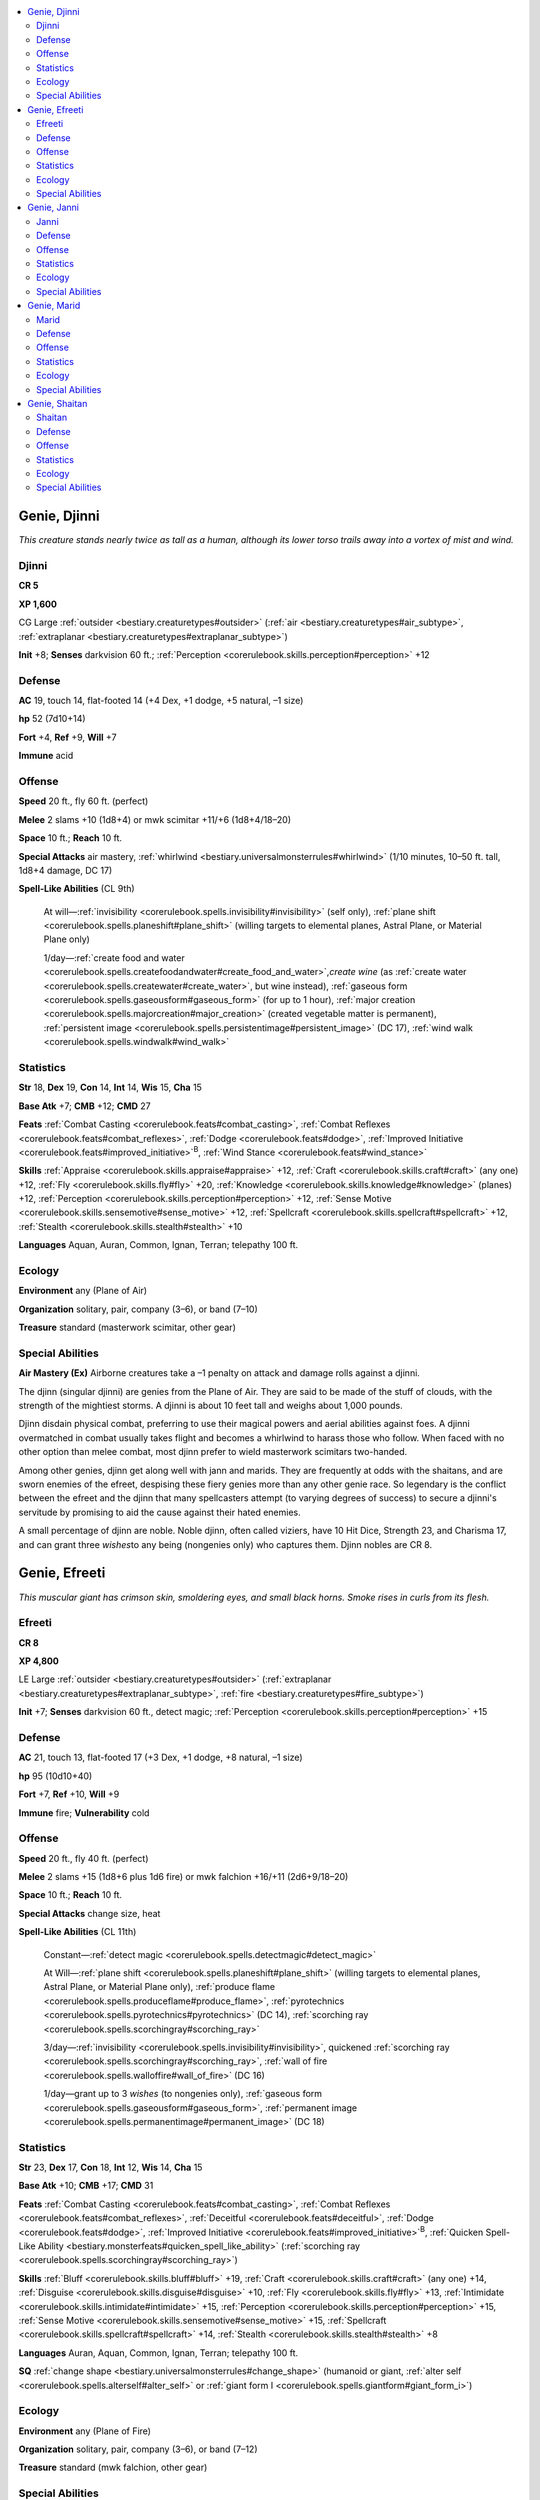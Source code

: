 
.. _`bestiary.genie`:

.. contents:: \ 

.. _`bestiary.genie#genie_djinni`:

Genie, Djinni
##############

\ *This creature stands nearly twice as tall as a human, although its lower torso trails away into a vortex of mist and wind.*

.. _`bestiary.genie#djinni`:

Djinni
=======

**CR 5** 

\ **XP 1,600**

CG Large :ref:`outsider <bestiary.creaturetypes#outsider>`\  (:ref:`air <bestiary.creaturetypes#air_subtype>`\ , :ref:`extraplanar <bestiary.creaturetypes#extraplanar_subtype>`\ )

\ **Init**\  +8; \ **Senses**\  darkvision 60 ft.; :ref:`Perception <corerulebook.skills.perception#perception>`\  +12

.. _`bestiary.genie#defense`:

Defense
========

\ **AC**\  19, touch 14, flat-footed 14 (+4 Dex, +1 dodge, +5 natural, –1 size)

\ **hp**\  52 (7d10+14)

\ **Fort**\  +4, \ **Ref**\  +9, \ **Will**\  +7

\ **Immune**\  acid

.. _`bestiary.genie#offense`:

Offense
========

\ **Speed**\  20 ft., fly 60 ft. (perfect)

\ **Melee**\  2 slams +10 (1d8+4) or mwk scimitar +11/+6 (1d8+4/18–20)

\ **Space**\  10 ft.; \ **Reach**\  10 ft.

\ **Special Attacks**\  air mastery, :ref:`whirlwind <bestiary.universalmonsterrules#whirlwind>`\  (1/10 minutes, 10–50 ft. tall, 1d8+4 damage, DC 17)

\ **Spell-Like Abilities**\  (CL 9th)

 At will—:ref:`invisibility <corerulebook.spells.invisibility#invisibility>`\  (self only), :ref:`plane shift <corerulebook.spells.planeshift#plane_shift>`\  (willing targets to elemental planes, Astral Plane, or Material Plane only)

 1/day—:ref:`create food and water <corerulebook.spells.createfoodandwater#create_food_and_water>`\ ,\ *create wine*\  (as :ref:`create water <corerulebook.spells.createwater#create_water>`\ , but wine instead), :ref:`gaseous form <corerulebook.spells.gaseousform#gaseous_form>`\  (for up to 1 hour), :ref:`major creation <corerulebook.spells.majorcreation#major_creation>`\  (created vegetable matter is permanent), :ref:`persistent image <corerulebook.spells.persistentimage#persistent_image>`\  (DC 17), :ref:`wind walk <corerulebook.spells.windwalk#wind_walk>`

.. _`bestiary.genie#statistics`:

Statistics
===========

\ **Str**\  18, \ **Dex**\  19, \ **Con**\  14, \ **Int**\  14, \ **Wis**\  15, \ **Cha**\  15

\ **Base Atk**\  +7; \ **CMB**\  +12; \ **CMD**\  27

\ **Feats**\  :ref:`Combat Casting <corerulebook.feats#combat_casting>`\ , :ref:`Combat Reflexes <corerulebook.feats#combat_reflexes>`\ , :ref:`Dodge <corerulebook.feats#dodge>`\ , :ref:`Improved Initiative <corerulebook.feats#improved_initiative>`\ \ :sup:`B`\ , :ref:`Wind Stance <corerulebook.feats#wind_stance>`

\ **Skills**\  :ref:`Appraise <corerulebook.skills.appraise#appraise>`\  +12, :ref:`Craft <corerulebook.skills.craft#craft>`\  (any one) +12, :ref:`Fly <corerulebook.skills.fly#fly>`\  +20, :ref:`Knowledge <corerulebook.skills.knowledge#knowledge>`\  (planes) +12, :ref:`Perception <corerulebook.skills.perception#perception>`\  +12, :ref:`Sense Motive <corerulebook.skills.sensemotive#sense_motive>`\  +12, :ref:`Spellcraft <corerulebook.skills.spellcraft#spellcraft>`\  +12, :ref:`Stealth <corerulebook.skills.stealth#stealth>`\  +10

\ **Languages**\  Aquan, Auran, Common, Ignan, Terran; telepathy 100 ft.

.. _`bestiary.genie#ecology`:

Ecology
========

\ **Environment**\  any (Plane of Air)

\ **Organization**\  solitary, pair, company (3–6), or band (7–10)

\ **Treasure**\  standard (masterwork scimitar, other gear)

.. _`bestiary.genie#special_abilities`:

Special Abilities
==================

\ **Air Mastery (Ex)**\  Airborne creatures take a –1 penalty on attack and damage rolls against a djinni.

The djinn (singular djinni) are genies from the Plane of Air. They are said to be made of the stuff of clouds, with the strength of the mightiest storms. A djinni is about 10 feet tall and weighs about 1,000 pounds. 

Djinn disdain physical combat, preferring to use their magical powers and aerial abilities against foes. A djinni overmatched in combat usually takes flight and becomes a whirlwind to harass those who follow. When faced with no other option than melee combat, most djinn prefer to wield masterwork scimitars two-handed.

Among other genies, djinn get along well with jann and marids. They are frequently at odds with the shaitans, and are sworn enemies of the efreet, despising these fiery genies more than any other genie race. So legendary is the conflict between the efreet and the djinn that many spellcasters attempt (to varying degrees of success) to secure a djinni's servitude by promising to aid the cause against their hated enemies.

A small percentage of djinn are noble. Noble djinn, often called viziers, have 10 Hit Dice, Strength 23, and Charisma 17, and can grant three \ *wishes*\ to any being (nongenies only) who captures them. Djinn nobles are CR 8.

.. _`bestiary.genie#genie_efreeti`:

Genie, Efreeti
###############

\ *This muscular giant has crimson skin, smoldering eyes, and small black horns. Smoke rises in curls from its flesh.*

.. _`bestiary.genie#efreeti`:

Efreeti
========

**CR 8** 

\ **XP 4,800**

LE Large :ref:`outsider <bestiary.creaturetypes#outsider>`\  (:ref:`extraplanar <bestiary.creaturetypes#extraplanar_subtype>`\ , :ref:`fire <bestiary.creaturetypes#fire_subtype>`\ )

\ **Init**\  +7; \ **Senses**\  darkvision 60 ft., detect magic; :ref:`Perception <corerulebook.skills.perception#perception>`\  +15

Defense
========

\ **AC**\  21, touch 13, flat-footed 17 (+3 Dex, +1 dodge, +8 natural, –1 size)

\ **hp**\  95 (10d10+40)

\ **Fort**\  +7, \ **Ref**\  +10, \ **Will**\  +9

\ **Immune**\  fire; \ **Vulnerability**\  cold

Offense
========

\ **Speed**\  20 ft., fly 40 ft. (perfect)

\ **Melee**\  2 slams +15 (1d8+6 plus 1d6 fire) or mwk falchion +16/+11 (2d6+9/18–20)

\ **Space**\  10 ft.; \ **Reach**\  10 ft.

\ **Special Attacks**\  change size, heat

\ **Spell-Like Abilities**\  (CL 11th)

 Constant—:ref:`detect magic <corerulebook.spells.detectmagic#detect_magic>`

 At Will—:ref:`plane shift <corerulebook.spells.planeshift#plane_shift>`\  (willing targets to elemental planes, Astral Plane, or Material Plane only), :ref:`produce flame <corerulebook.spells.produceflame#produce_flame>`\ , :ref:`pyrotechnics <corerulebook.spells.pyrotechnics#pyrotechnics>`\  (DC 14), :ref:`scorching ray <corerulebook.spells.scorchingray#scorching_ray>`

 3/day—:ref:`invisibility <corerulebook.spells.invisibility#invisibility>`\ , quickened :ref:`scorching ray <corerulebook.spells.scorchingray#scorching_ray>`\ , :ref:`wall of fire <corerulebook.spells.walloffire#wall_of_fire>`\  (DC 16)

 1/day—grant up to 3 \ *wishes*\  (to nongenies only), :ref:`gaseous form <corerulebook.spells.gaseousform#gaseous_form>`\ , :ref:`permanent image <corerulebook.spells.permanentimage#permanent_image>`\  (DC 18)

Statistics
===========

\ **Str**\  23, \ **Dex**\  17, \ **Con**\  18, \ **Int**\  12, \ **Wis**\  14, \ **Cha**\  15

\ **Base Atk**\  +10; \ **CMB**\  +17; \ **CMD**\  31

\ **Feats**\  :ref:`Combat Casting <corerulebook.feats#combat_casting>`\ , :ref:`Combat Reflexes <corerulebook.feats#combat_reflexes>`\ , :ref:`Deceitful <corerulebook.feats#deceitful>`\ , :ref:`Dodge <corerulebook.feats#dodge>`\ , :ref:`Improved Initiative <corerulebook.feats#improved_initiative>`\ \ :sup:`B`\ , :ref:`Quicken Spell-Like Ability <bestiary.monsterfeats#quicken_spell_like_ability>`\  (:ref:`scorching ray <corerulebook.spells.scorchingray#scorching_ray>`\ )

\ **Skills**\  :ref:`Bluff <corerulebook.skills.bluff#bluff>`\  +19, :ref:`Craft <corerulebook.skills.craft#craft>`\  (any one) +14, :ref:`Disguise <corerulebook.skills.disguise#disguise>`\  +10, :ref:`Fly <corerulebook.skills.fly#fly>`\  +13, :ref:`Intimidate <corerulebook.skills.intimidate#intimidate>`\  +15, :ref:`Perception <corerulebook.skills.perception#perception>`\  +15, :ref:`Sense Motive <corerulebook.skills.sensemotive#sense_motive>`\  +15, :ref:`Spellcraft <corerulebook.skills.spellcraft#spellcraft>`\  +14, :ref:`Stealth <corerulebook.skills.stealth#stealth>`\  +8

\ **Languages**\  Auran, Aquan, Common, Ignan, Terran; telepathy 100 ft.

\ **SQ**\  :ref:`change shape <bestiary.universalmonsterrules#change_shape>`\  (humanoid or giant, :ref:`alter self <corerulebook.spells.alterself#alter_self>`\  or :ref:`giant form I <corerulebook.spells.giantform#giant_form_i>`\ )

Ecology
========

\ **Environment**\  any (Plane of Fire)

\ **Organization**\  solitary, pair, company (3–6), or band (7–12)

\ **Treasure**\  standard (mwk falchion, other gear)

Special Abilities
==================

\ **Change Size**\  \ **(Sp)**\ Twice per day, an efreeti can magically change a creature's size. This works just like an :ref:`enlarge person <corerulebook.spells.enlargeperson#enlarge_person>`\  or :ref:`reduce person <corerulebook.spells.reduceperson#reduce_person>`\  spell (the efreeti chooses when using the ability), except that the ability can work on the efreeti. A DC 13 Fortitude save negates the effect. The save DC is Charisma-based. This is the equivalent of a 2nd-level spell.

\ **Heat (Ex)**\  An efreeti's body deals 1d6 points of fire damage whenever it hits in melee, or in each round it grapples.

The efreet (singular efreeti) are genies from the Plane of Fire. An efreeti stands about 12 feet tall and weighs about 2,000 pounds. 

Efreet have few allies among geniekind. They certainly hate djinn, and attack them on sight. They hold an equally strong enmity for marids, and view the jann as frail and weak. Efreet often work closely with shaitans, yet even then alliances are temporary at best.

A small percentage of efreet are noble. Noble efreet, often called maliks, have 13 Hit Dice and gain the following spell-like abilities: 3/day—:ref:`fireball <corerulebook.spells.fireball#fireball>`\ , :ref:`heat metal <corerulebook.spells.heatmetal#heat_metal>`\ ; 1/day—:ref:`greater invisibility <corerulebook.spells.invisibility#invisibility_greater>`\ , \ *pyroclastic storm*\  (as :ref:`ice storm <corerulebook.spells.icestorm#ice_storm>`\ , with fire instead of cold damage). A noble efreeti's caster level for its spell-like abilities is 15th. Noble efreet are CR 10.

.. _`bestiary.genie#genie_janni`:

Genie, Janni
#############

\ *This regal figure looks like a tall, well-proportioned human, save that its eyes sparkle with strange light.*

.. _`bestiary.genie#janni`:

Janni
======

**CR 4** 

\ **XP 1,200**

N Medium :ref:`outsider <bestiary.creaturetypes#outsider>`\  (:ref:`native <bestiary.creaturetypes#native_subtype>`\ )

\ **Init**\  +6; \ **Senses**\  darkvision 60 ft.; :ref:`Perception <corerulebook.skills.perception#perception>`\  +11

Defense
========

\ **AC**\  20, touch 13, flat-footed 17 (+6 armor, +2 Dex, +1 dodge, +1 natural)

\ **hp**\  39 (6d10+6)

\ **Fort**\  +6, \ **Ref**\  +7, \ **Will**\  +4

\ **Resist**\  fire 10

Offense
========

\ **Speed**\  30 ft., fly 20 ft. (perfect); 20 ft., fly 15 ft. (perfect) in chainmail

\ **Melee**\  scimitar +9/+4 (1d6+4/18–20)

 \ **Ranged**\  composite longbow +8/+3 (1d8+3/×3)

 \ **Special Attacks**\  change size

\ **Spell-Like Abilities**\  (CL 8th)

 3/day—:ref:`invisibility <corerulebook.spells.invisibility#invisibility>`\  (self only)\ *,*\  :ref:`plane shift <corerulebook.spells.planeshift#plane_shift>`\  (willing targets to elemental planes, Astral Plane, or Material Plane only), :ref:`speak with animals <corerulebook.spells.speakwithanimals#speak_with_animals>`

 1/day—:ref:`create food and water <corerulebook.spells.createfoodandwater#create_food_and_water>`\ , :ref:`ethereal jaunt <corerulebook.spells.etherealjaunt#ethereal_jaunt>`\  (for 1 hour)

Statistics
===========

\ **Str**\  16, \ **Dex**\  15, \ **Con**\  12, \ **Int**\  14, \ **Wis**\  15, \ **Cha**\  13

\ **Base Atk**\  +6; \ **CMB**\  +9; \ **CMD**\  22

\ **Feats**\  :ref:`Combat Reflexes <corerulebook.feats#combat_reflexes>`\ , :ref:`Dodge <corerulebook.feats#dodge>`\ , :ref:`Improved Initiative <corerulebook.feats#improved_initiative>`\ \ :sup:`B`\ , :ref:`Mobility <corerulebook.feats#mobility>`

\ **Skills**\  :ref:`Appraise <corerulebook.skills.appraise#appraise>`\  +11, :ref:`Craft <corerulebook.skills.craft#craft>`\  (any one—usually weaponsmith) +11, :ref:`Fly <corerulebook.skills.fly#fly>`\  +14, :ref:`Perception <corerulebook.skills.perception#perception>`\  +11, :ref:`Ride <corerulebook.skills.ride#ride>`\  +6, :ref:`Sense Motive <corerulebook.skills.sensemotive#sense_motive>`\  +11, :ref:`Spellcraft <corerulebook.skills.spellcraft#spellcraft>`\  +11, :ref:`Stealth <corerulebook.skills.stealth#stealth>`\  +6

\ **Languages**\  Common, one elemental language (Aquan, Auran, Ignan, or Terran), one planar language (Abyssal, Celestial, or Infernal); telepathy 100 ft.

\ **SQ**\  elemental endurance

Ecology
========

\ **Environment**\  warm deserts

\ **Organization**\  solitary, pair, company (3–6), or band (7–12)

\ **Treasure**\  standard (chainmail, composite longbow [+3 Str], scimitar, other gear)

Special Abilities
==================

\ **Change Size**\  \ **(Sp)**\ Twice per day, a janni can magically change a creature's size. This works just like an :ref:`enlarge person <corerulebook.spells.enlargeperson#enlarge_person>`\  or :ref:`reduce person <corerulebook.spells.reduceperson#reduce_person>`\  spell (the janni chooses when using the ability), except that the ability can work on the janni. A DC 13 Fortitude save negates the effect. The save DC is Charisma-based. This is the equivalent of a 2nd-level spell.

Elemental :ref:`Endurance <corerulebook.feats#endurance>`\  (Ex) Jann can remain on the Planes of Air, Earth, Fire, or Water for up to 48 hours at a time. Failure to return to the Material Plane before that time expires causes a janni to take 1 point of damage per additional hour spent on the elemental plane, until it dies or returns to the Material Plane.

The jann (singular janni) are the weakest of the genies. Jann are formed out of all four elements and must therefore spend most of their time on the Material Plane. Some lore even casts the janni as the most "human" of the genie races, although most jann are quick to correct this insult, usually with the edge of a sword. A janni is human-sized, standing about 6 feet tall and weighing about 180 pounds.

Jann are physically strong and courageous, and do not take kindly to insult or injury. Most are quite prone to seeing insult even when none is intended by the speaker. If overwhelmed in battle, they escape using flight and :ref:`invisibility <corerulebook.spells.invisibility#invisibility>`\ , returning later with reinforcements.

Jann enjoy their privacy, preferring the solitude of the deep desert and isolated oases. They are usually suspicious of humans, but are often willing to give them the benefit of the doubt. Jann have a strong cultural tradition of hospitality, and will never turn away someone in need of food, water, or shelter, though they might expect payment in the form of a favor at some later date. 

Among the other genie races, jann generally have good relations with both djinn and shaitans. While not actively enemies, jann dislike the proud and aloof marids. Jann have a distinct aversion to the efreet, who often try to enslave them or conscript them into their armies.

A small percentage of jann are noble. Noble jann, often called sheikhs or amirs, have 9 Hit Dice, Strength 19, and Intelligence 18, and gain the following spell-like abilities: 3/day—:ref:`augury <corerulebook.spells.augury#augury>`\ , :ref:`detect magic <corerulebook.spells.detectmagic#detect_magic>`\ , and :ref:`divination <corerulebook.spells.divination#divination>`\ . A noble janni's caster level for its spell-like abilities is 12th. Noble jann are CR 7.

.. _`bestiary.genie#genie_marid`:

Genie, Marid
#############

\ *This being resembles a powerful giant with hairless blue-green skin, deep blue eyes, flamboyant eyebrows, and pearlescent teeth.*

.. _`bestiary.genie#marid`:

Marid
======

**CR 9** 

\ **XP 6,400**

CN Large :ref:`outsider <bestiary.creaturetypes#outsider>`\  (:ref:`extraplanar <bestiary.creaturetypes#extraplanar_subtype>`\ , :ref:`water <bestiary.creaturetypes#water_subtype>`\ )

\ **Init**\  +8; \ **Senses**\  darkvision 60 ft.; :ref:`Perception <corerulebook.skills.perception#perception>`\  +17

Defense
========

\ **AC**\  23, touch 14, flat-footed 18 (+4 Dex, +1 dodge, +9 natural, –1 size)

\ **hp**\  114 (12d10+48)

\ **Fort**\  +10, \ **Ref**\  +12, \ **Will**\  +10

Offense
========

\ **Speed**\  20 ft., swim 60 ft.

\ **Melee**\  2 slams +17 (2d6+6) or mwk trident +18/+13/+8 (2d6+9)

\ **Space**\  10 ft.; \ **Reach**\  10 ft.

\ **Special Attacks**\  vortex (1/10 minutes, 10–50 ft. tall, 1d8+4 damage, DC 22), water mastery, water's fury

\ **Spell-Like Abilities**\  (CL 12th)

 Constant—:ref:`detect evil <corerulebook.spells.detectevil#detect_evil>`\ , :ref:`detect good <corerulebook.spells.detectgood#detect_good>`\ , :ref:`detect magic <corerulebook.spells.detectmagic#detect_magic>`\ , :ref:`water walk <corerulebook.spells.waterwalk#water_walk>`

 At will—:ref:`create water <corerulebook.spells.createwater#create_water>`\ , :ref:`invisibility <corerulebook.spells.invisibility#invisibility>`\ , :ref:`plane shift <corerulebook.spells.planeshift#plane_shift>`\  (willing targets to elemental planes, Astral Plane, or Material Plane only), :ref:`purify food and drink <corerulebook.spells.purifyfoodanddrink#purify_food_and_drink>`\  (liquids only), :ref:`quench <corerulebook.spells.quench#quench>`

 5/day—:ref:`control water <corerulebook.spells.controlwater#control_water>`\ , :ref:`gaseous form <corerulebook.spells.gaseousform#gaseous_form>`\ , :ref:`obscuring mist <corerulebook.spells.obscuringmist#obscuring_mist>`\ , :ref:`water breathing <corerulebook.spells.waterbreathing#water_breathing>`

 3/day—:ref:`see invisibility <corerulebook.spells.seeinvisibility#see_invisibility>`

 1/day—:ref:`persistent image <corerulebook.spells.persistentimage#persistent_image>`\  (DC 18)

 1/year—grant 1 :ref:`wish <corerulebook.spells.wish#wish>`\  (to nongenies only)

Statistics
===========

\ **Str**\  23, \ **Dex**\  19, \ **Con**\  18, \ **Int**\  14, \ **Wis**\  15, \ **Cha**\  16

\ **Base Atk**\  +12; \ **CMB**\  +19; \ **CMD**\  34

\ **Feats**\  :ref:`Combat Casting <corerulebook.feats#combat_casting>`\ , :ref:`Combat Reflexes <corerulebook.feats#combat_reflexes>`\ , :ref:`Dodge <corerulebook.feats#dodge>`\ , :ref:`Great Fortitude <corerulebook.feats#great_fortitude>`\ , :ref:`Improved Initiative <corerulebook.feats#improved_initiative>`\ \ :sup:`B`\ , :ref:`Improved Natural Attack <bestiary.monsterfeats#improved_natural_attack>`\ , :ref:`Power Attack <corerulebook.feats#power_attack>`

\ **Skills**\  :ref:`Craft <corerulebook.skills.craft#craft>`\  (any one) +17, :ref:`Diplomacy <corerulebook.skills.diplomacy#diplomacy>`\  +18, :ref:`Knowledge <corerulebook.skills.knowledge#knowledge>`\  (planes) +17, :ref:`Perception <corerulebook.skills.perception#perception>`\  +17, :ref:`Sense Motive <corerulebook.skills.sensemotive#sense_motive>`\  +17, :ref:`Spellcraft <corerulebook.skills.spellcraft#spellcraft>`\  +17, :ref:`Stealth <corerulebook.skills.stealth#stealth>`\  +15, :ref:`Swim <corerulebook.skills.swim#swim>`\  +29

\ **Languages**\  Aquan, Auran, Common, Ignan, Terran; telepathy 100 ft.

\ **SQ**\  :ref:`change shape <bestiary.universalmonsterrules#change_shape>`\  (water elemental, humanoid or giant, :ref:`alter self <corerulebook.spells.alterself#alter_self>`\ , :ref:`elemental body III <corerulebook.spells.elementalbody#elemental_body_iii>`\ , or :ref:`giant form I <corerulebook.spells.giantform#giant_form_i>`\ )

Ecology
========

\ **Environment**\  any (Plane of Water)

\ **Organization**\  solitary, pair, company (3–6), or band (7–12)

\ **Treasure**\  standard (masterwork trident, other gear)

Special Abilities
==================

\ **Water Mastery (Ex)**\  A marid gains a +1 bonus on attack and damage rolls if both it and its opponent are touching water. If the opponent or the marid is touching the ground, the marid takes a –4 penalty on attack and damage rolls.

\ **Water's Fury (Su)**\  As a standard action, a marid can release a jet of water in a 60-foot line that deals 1d6 points of damage and blinds the target struck for 1d6 rounds. A DC 20 Reflex save reduces the damage by half and negates the blinding effect. The save DC is Constitution-based.

\ **Vortex (Su)**\ A marid can transform into a vortex of swirling, churning water once every 10 mintues. This ability functions identically to the :ref:`whirlwind <bestiary.universalmonsterrules#whirlwind>`\  ability, save that it can only be used while the marid is underwater; a marid cannot leave a body of water while in vortex form.

Marids are genies from the Plane of Water. The most powerful of all the genie races, they are said to possess the strength of the ocean's currents and teeth made of pearl. A marid stands about 16 feet tall and weighs nearly 2,500 pounds.

The marids are perhaps the most unpredictable and capricious of the genies, a quality that the others (particularly shaitans) find to be both aggravating and embarrassing to the entire genie culture. Many marids become dancers, storytellers, performers, or other types of artists, and often travel to the Material Plane in disguise to seek out new audiences.

A small percentage of marids can lay claim to nobility. Noble marids, often called shahzadas, have 14 Hit Dice and gain the following spell-like abilities: 3/day—:ref:`cone of cold <corerulebook.spells.coneofcold#cone_of_cold>`\ , :ref:`ice storm <corerulebook.spells.icestorm#ice_storm>`\ ; 1/day—:ref:`elemental swarm <corerulebook.spells.elementalswarm#elemental_swarm>`\  (water elementals only), :ref:`permanent image <corerulebook.spells.permanentimage#permanent_image>`\ . A noble marid's caster level for its spell-like abilities is 20th. Noble marids are CR 11.

.. _`bestiary.genie#genie_shaitan`:

Genie, Shaitan
###############

\ *This being resembles a towering human with skin of polished stone and glittering agate eyes.*

.. _`bestiary.genie#shaitan`:

Shaitan
========

**CR 7** 

\ **XP 3,200**

LN Large :ref:`outsider <bestiary.creaturetypes#outsider>`\  (:ref:`earth <bestiary.creaturetypes#earth_subtype>`\ , :ref:`extraplanar <bestiary.creaturetypes#extraplanar_subtype>`\ )

\ **Init**\  +5; \ **Senses**\  darkvision 60 ft., :ref:`tremorsense <bestiary.universalmonsterrules#tremorsense>`\  60 ft.; :ref:`Perception <corerulebook.skills.perception#perception>`\  +14

Defense
========

\ **AC**\  20, touch 10, flat-footed 19 (+1 Dex, +10 natural, –1 size)

\ **hp**\  85 (9d10+36)

\ **Fort**\  +10, \ **Ref**\  +4, \ **Will**\  +8

\ **Immune**\  electricity

Offense
========

\ **Speed**\  20 ft., burrow 60 ft., climb 20 ft.

\ **Melee**\  2 slams +13 (2d6+5) or mwk scimitar +14/+9 (1d8+7/18–20)

\ **Space**\  10 ft.; \ **Reach**\  10 ft.

\ **Special Attacks**\  earth mastery, metalmorph, stone curse

\ **Spell-Like Abilities**\  (CL 9th)

 At will—:ref:`meld into stone <corerulebook.spells.meldintostone#meld_into_stone>`\ , :ref:`plane shift <corerulebook.spells.planeshift#plane_shift>`\  (willing targets to elemental planes, Astral Plane, or Material Plane only), :ref:`soften earth and stone <corerulebook.spells.softenearthandstone#soften_earth_and_stone>`\ , :ref:`stone shape <corerulebook.spells.stoneshape#stone_shape>`\ , :ref:`veil <corerulebook.spells.veil#veil>`\  (self only)

 3/day—quickened :ref:`glitterdust <corerulebook.spells.glitterdust#glitterdust>`\  (DC 14), :ref:`stoneskin <corerulebook.spells.stoneskin#stoneskin>`\ , :ref:`rusting grasp <corerulebook.spells.rustinggrasp#rusting_grasp>`\ , :ref:`stone tell <corerulebook.spells.stonetell#stone_tell>`\ , :ref:`wall of stone <corerulebook.spells.wallofstone#wall_of_stone>`

 1/day—\ *trans. mud to rock, trans. rock to mud*

Statistics
===========

\ **Str**\  20, \ **Dex**\  13, \ **Con**\  19, \ **Int**\  14, \ **Wis**\  14, \ **Cha**\  15

\ **Base Atk**\  +9; \ **CMB**\  +15; \ **CMD**\  26

\ **Feats**\  :ref:`Combat Casting <corerulebook.feats#combat_casting>`\ , :ref:`Greater Bull Rush <corerulebook.feats#greater_bull_rush>`\ , :ref:`Improved Bull Rush <corerulebook.feats#improved_bull_rush>`\ , :ref:`Improved Initiative <corerulebook.feats#improved_initiative>`\ \ :sup:`B`\ , :ref:`Power Attack <corerulebook.feats#power_attack>`\ , :ref:`Quicken Spell-Like Ability <bestiary.monsterfeats#quicken_spell_like_ability>`\  (:ref:`glitterdust <corerulebook.spells.glitterdust#glitterdust>`\ )

\ **Skills**\  :ref:`Appraise <corerulebook.skills.appraise#appraise>`\  +14, :ref:`Bluff <corerulebook.skills.bluff#bluff>`\  +14, :ref:`Climb <corerulebook.skills.climb#climb>`\  +25, :ref:`Craft <corerulebook.skills.craft#craft>`\  (gemcutting) +14, :ref:`Knowledge <corerulebook.skills.knowledge#knowledge>`\  (engineering) +14, :ref:`Perception <corerulebook.skills.perception#perception>`\  +14, :ref:`Sense Motive <corerulebook.skills.sensemotive#sense_motive>`\  +14, :ref:`Spellcraft <corerulebook.skills.spellcraft#spellcraft>`\  +14

\ **Languages**\  Aquan, Auran, Common, Ignan, Terran; telepathy 100 ft.

\ **SQ**\  stone glide

Ecology
========

\ **Environment**\  any (Plane of Earth)

\ **Organization**\  solitary, pair, company (3–6), or band (7–12)

\ **Treasure**\  standard (masterwork scimitar, other treasure)

Special Abilities
==================

\ **Earth Mastery (Ex)**\  A shaitan gains a +1 bonus on attack and damage rolls and a +2 bonus on opposed Strength-based checks if both it and its foe are touching the ground. It takes a –4 penalty on attack and damage rolls against airborne or waterborne opponents. 

\ **Metalmorph (Su)**\  As a standard action, a shaitan may touch a single metal object of no more than 10 pounds and transform it into any other metal for 1 day. 

\ **Stone Curse (Su)**\  If a shaitan wins a bull rush check by 5 or more and pushes its target into a stone barrier, the target must make a DC 19 Reflex save or be forced into the barrier as if the target had cast :ref:`meld into stone <corerulebook.spells.meldintostone#meld_into_stone>`\  until the victim makes a successful DC 19 Fortitude save as a full-round action to exit the stone. The save DCs are Strength-based.

\ **Stone Glide (Su)**\ This functions as the earth elemental's earth glide ability, except the shaitan can move through stone, dirt, crystal, or metal.

Shaitans are boastful and proud genies from the Plane of Earth with flesh of metal, gems, or stone. A shaitan stands about 11 feet tall and weighs roughly 5,000 pounds.

Some shaitans are noble. Often called pashas, they have 18 Hit Dice and gain the spell-like ability :ref:`earthquake <corerulebook.spells.earthquake#earthquake>`\ , usable once per day\ *,*\ as well as the ability to grant up to three \ *wishes*\ per day (nongenies only). A noble shaitan's caster level for its spell-like abilities is 18th. Noble shaitans are CR 13.
